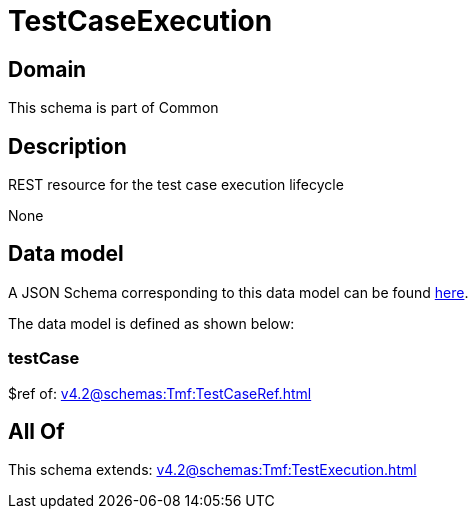 = TestCaseExecution

[#domain]
== Domain

This schema is part of Common

[#description]
== Description

REST resource for the test case execution lifecycle

None

[#data_model]
== Data model

A JSON Schema corresponding to this data model can be found https://tmforum.org[here].

The data model is defined as shown below:


=== testCase
$ref of: xref:v4.2@schemas:Tmf:TestCaseRef.adoc[]


[#all_of]
== All Of

This schema extends: xref:v4.2@schemas:Tmf:TestExecution.adoc[]

